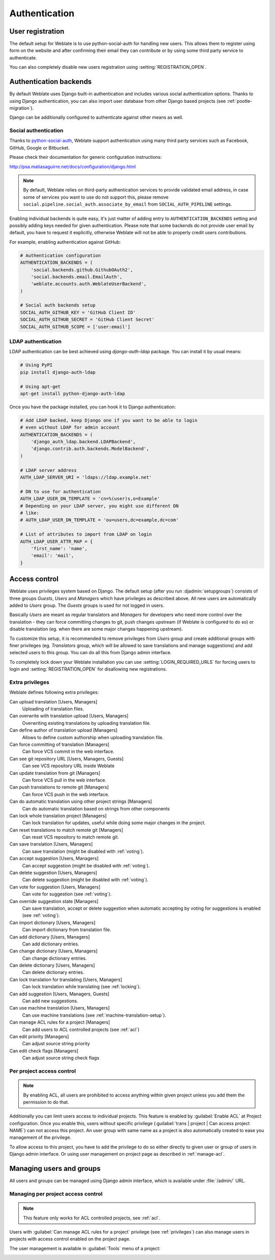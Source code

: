 Authentication
==============

User registration
-----------------

The default setup for Weblate is to use python-social-auth for handling new
users. This allows them to register using form on the website and after
confirming their email they can contribute or by using some third party service
to authenticate.

You can also completely disable new users registration using
:setting:`REGISTRATION_OPEN`.

Authentication backends
-----------------------

By default Weblate uses Django built-in authentication and includes various
social authentication options. Thanks to using Django authentication, you can
also import user database from other Django based projects (see
:ref:`pootle-migration`).

Django can be additionally configured to authenticate against other means as
well.

Social authentication
+++++++++++++++++++++

Thanks to `python-social-auth <http://psa.matiasaguirre.net/>`_, Weblate
support authentication using many third party services such as Facebook,
GitHub, Google or Bitbucket.

Please check their documentation for generic configuration instructions:

http://psa.matiasaguirre.net/docs/configuration/django.html

.. note::

    By default, Weblate relies on third-party authentication services to
    provide validated email address, in case some of services you want to use
    do not support this, please remove
    ``social.pipeline.social_auth.associate_by_email`` from
    ``SOCIAL_AUTH_PIPELINE`` settings.

Enabling individual backends is quite easy, it's just matter of adding entry to
``AUTHENTICATION_BACKENDS`` setting and possibly adding keys needed for given
authentication. Please note that some backends do not provide user email by
default, you have to request it explicitly, otherwise Weblate will not be able
to properly credit users contributions.

For example, enabling authentication against GitHub:

.. code-block:: python
    
    # Authentication configuration
    AUTHENTICATION_BACKENDS = (
        'social.backends.github.GithubOAuth2',
        'social.backends.email.EmailAuth',
        'weblate.accounts.auth.WeblateUserBackend',
    )

    # Social auth backends setup
    SOCIAL_AUTH_GITHUB_KEY = 'GitHub Client ID'
    SOCIAL_AUTH_GITHUB_SECRET = 'GitHub Client Secret'
    SOCIAL_AUTH_GITHUB_SCOPE = ['user:email']

.. seealso:: http://psa.matiasaguirre.net/docs/backends/index.html

LDAP authentication
+++++++++++++++++++

LDAP authentication can be best achieved using `django-auth-ldap` package. You
can install it by usual means:

.. code-block:: sh

    # Using PyPI
    pip install django-auth-ldap

    # Using apt-get
    apt-get install python-django-auth-ldap

Once you have the package installed, you can hook it to Django authentication:

.. code-block:: python

    # Add LDAP backed, keep Django one if you want to be able to login
    # even without LDAP for admin account
    AUTHENTICATION_BACKENDS = (
        'django_auth_ldap.backend.LDAPBackend',
        'django.contrib.auth.backends.ModelBackend',
    )

    # LDAP server address
    AUTH_LDAP_SERVER_URI = 'ldaps://ldap.example.net'

    # DN to use for authentication
    AUTH_LDAP_USER_DN_TEMPLATE = 'cn=%(user)s,o=Example'
    # Depending on your LDAP server, you might use different DN
    # like:
    # AUTH_LDAP_USER_DN_TEMPLATE = 'ou=users,dc=example,dc=com'

    # List of attributes to import from LDAP on login
    AUTH_LDAP_USER_ATTR_MAP = {
        'first_name': 'name',
        'email': 'mail',
    }

.. seealso:: http://pythonhosted.org/django-auth-ldap/

.. _privileges:

Access control
--------------

Weblate uses privileges system based on Django.  The default setup (after you
run :djadmin:`setupgroups`) consists of three groups `Guests`, `Users` and
`Managers` which have privileges as described above.  All new users are
automatically added to `Users` group. The `Guests` groups is used for not
logged in users.

Basically `Users` are meant as regular translators and `Managers` for
developers who need more control over the translation - they can force
committing changes to git, push changes upstream (if Weblate is configured to do
so) or disable translation (eg. when there are some major changes happening
upstream). 

To customize this setup, it is recommended to remove privileges from `Users`
group and create additional groups with finer privileges (eg. `Translators`
group, which will be allowed to save translations and manage suggestions) and
add selected users to this group. You can do all this from Django admin
interface.

To completely lock down your Weblate installation you can use
:setting:`LOGIN_REQUIRED_URLS` for forcing users to login and
:setting:`REGISTRATION_OPEN` for disallowing new registrations.

Extra privileges
++++++++++++++++

Weblate defines following extra privileges:

Can upload translation [Users, Managers]
    Uploading of translation files.
Can overwrite with translation upload [Users, Managers]
    Overwriting existing translations by uploading translation file.
Can define author of translation upload [Managers]
    Allows to define custom authorship when uploading translation file.
Can force committing of translation [Managers]
    Can force VCS commit in the web interface.
Can see git repository URL [Users, Managers, Guests]
    Can see VCS repository URL inside Weblate
Can update translation from git [Managers]
    Can force VCS pull in the web interface.
Can push translations to remote git [Managers]
    Can force VCS push in the web interface.
Can do automatic translation using other project strings [Managers]
    Can do automatic translation based on strings from other components
Can lock whole translation project [Managers]
    Can lock translation for updates, useful while doing some major changes 
    in the project.
Can reset translations to match remote git [Managers]
    Can reset VCS repository to match remote git.
Can save translation [Users, Managers]
    Can save translation (might be disabled with :ref:`voting`).
Can accept suggestion [Users, Managers]
    Can accept suggestion (might be disabled with :ref:`voting`).
Can delete suggestion [Users, Managers]
    Can delete suggestion (might be disabled with :ref:`voting`).
Can vote for suggestion [Users, Managers]
    Can vote for suggestion (see :ref:`voting`).
Can override suggestion state [Managers]
    Can save translation, accept or delete suggestion when automatic accepting
    by voting for suggestions is enabled (see :ref:`voting`).
Can import dictionary [Users, Managers]
    Can import dictionary from translation file.
Can add dictionary [Users, Managers]
    Can add dictionary entries.
Can change dictionary [Users, Managers]
    Can change dictionary entries.
Can delete dictionary [Users, Managers]
    Can delete dictionary entries.
Can lock translation for translating [Users, Managers]
    Can lock translation while translating (see :ref:`locking`).
Can add suggestion [Users, Managers, Guests]
    Can add new suggestions.
Can use machine translation [Users, Managers]
    Can use machine translations (see :ref:`machine-translation-setup`).
Can manage ACL rules for a project [Managers]
    Can add users to ACL controlled projects (see :ref:`acl`)
Can edit priority [Managers]
    Can adjust source string priority
Can edit check flags [Managers]
    Can adjust source string check flags

.. _acl:

Per project access control
++++++++++++++++++++++++++

.. versionadded:: 1.4

    This feature is available since Weblate 1.4.

.. note::

    By enabling ACL, all users are prohibited to access anything within given
    project unless you add them the permission to do that.

Additionally you can limit users access to individual projects. This feature is
enabled by :guilabel:`Enable ACL` at Project configuration. Once you enable
this, users without specific privilege 
(:guilabel:`trans | project | Can access project NAME`) can not access this
project. An user group with same name as a project is also automatically
created to ease you management of the privilege.

To allow access to this project, you have to add the privilege to do so either
directly to given user or group of users in Django admin interface. Or using
user management on project page as described in :ref:`manage-acl`.

.. seealso:: https://docs.djangoproject.com/en/1.6/topics/auth/default/#auth-admin

Managing users and groups
-------------------------

All users and groups can be managed using Django admin interface, which is
available under :file:`/admin/` URL.

.. _manage-acl:

Managing per project access control
+++++++++++++++++++++++++++++++++++

.. note::

    This feature only works for ACL controlled projects, see :ref:`acl`.

Users with :guilabel:`Can manage ACL rules for a project` privilege (see
:ref:`privileges`) can also manage users in projects with access control
enabled on the project page.

The user management is available in :guilabel:`Tools` menu of a project:

.. image:: ../images/manage-users.png

.. seealso:: :ref:`acl`
